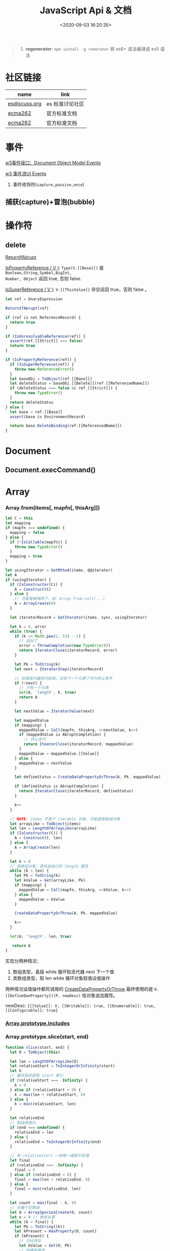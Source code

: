 #+TITLE: JavaScript Api & 文档
#+DATE: <2020-09-03 16:20:35>
#+TAGS[]: javascript, api
#+CATEGORIES[]: javascript
#+LANGUAGE: zh-cn
#+STARTUP: indent ^:{}

#+begin_quote
1. *regenerator*: ~npm install -g renerator~ 将 es6+ 语法编译成 es5 语法
#+end_quote
* 社区链接
| name          | link            |
|---------------+-----------------|
| [[https://esdiscuss.org/][esdiscuss.org]] | es 标准讨论社区 |
| [[http://ecma-international.org/ecma-262][ecma262]]       | 官方标准文档    |
| [[https://tc39.es/ecma262][ecma262]]       | 官方标准文档    |

* 事件

[[https://www.w3.org/TR/DOM-Level-2-Events/events.html#Events-interface][w3事件接口：Document Object Model Events]]

[[https://www.w3.org/TR/DOM-Level-3-Events/#event-flow][w3 事件流UI Events]]

1. 事件修饰符(~capture,passive,once~)
   
** 捕获(capture)+冒泡(bubble)
:PROPERTIES:
:COLUMNS: %CUSTOM_ID[(Custom Id)]
:CUSTOM_ID: event-cap-bub
:END: 
* 操作符
** delete
:PROPERTIES:
:COLUMNS: %CUSTOM_ID[(Custom Id)]
:CUSTOM_ID: api-op-delete
:END:

[[https://tc39.es/ecma262/#sec-returnifabrupt][ReturnIfAbrupt]]

[[https://tc39.es/ecma262/#sec-ispropertyreference][IsPropertyReference ( V )]]: ~Type(V.[[Base]])~ 是 ~Boolean,String,Symbol,BigInt,
Number, Object~ 返回 true, 否则 false.

[[https://tc39.es/ecma262/#sec-issuperreference][IsSuperReference ( V )]]: ~V.[[ThisValue]]~ 非空返回 true，否则 false 。
#+begin_src js
let ref = UnaryExpression

ReturnIfAbrupt(ref)

if (ref is not ReferenceRecord) {
  return true
}

if (IsUnresolvableReference(ref)) {
  assert(ref.[[Strict]] === false)
  return true
}

if (IsPropertyReference(ref)) {
  if (IsSuperReference(ref)) {
    throw new ReferenceError()
  }
  let baseObj = ToObject(ref.[[Base]])
  let deleteStatus = baseObj.[[Delete]](ref.[[ReferencedName]])
  if (deleteStatus === false && ref.[[Strict]]) {
    throw new TypeError()
  }
  return deleteStatus
} else {
  let base = ref.[[Base]]
  assert(base is EnvironmentRecord)

  return base.DeleteBinding(ref.[[ReferencedName]])
}
#+end_src
* Document
** Document.execCommand()
* Array
:PROPERTIES:
:COLUMNS: %CUSTOM_ID[(Custom Id)]
:CUSTOM_ID: api-array
:END:
*** Array.from(items[, mapfn[, thisArg]])
:PROPERTIES:
:COLUMNS: %CUSTOM_ID[(Custom Id)]
:CUSTOM_ID: api-array-from
:END:

#+begin_src js
let C = this
let mapping
if (mapfn === undefined) {
  mapping = false
} else {
  if (!IsCallable(mapfn)) {
    throw new TypeError()
  }
  mapping = true
}

let usingIterator = GetMthod(items, @@iterator)
let A
if (usingIterator) {
  if (IsConstructor(C)) {
    A = Construct(C)
  } else {
    // 可能是被借用了，如：Array.from.call(...)
    A = ArrayCreate(0)
  }

  let iteratorRecord = GetIterator(items, sync, usingIterator)

  let k = 0, error
  while (true) {
    if (k >= Math.pow(2, 53) - 1) {
      // 溢出了
      error = ThrowCompletion(new TypeError())
      return IteratorClose(iteratorRecord, error)
    }

    let Pk = ToString(k)
    let next = IteratorStep(iteratorRecord)

    // 知道迭代器迭代结束，没有下一个元素了作为终止条件
    if (!next) {
      // 只有一个元素
      Set(A, 'length', k, true)
      return A
    }

    let nextValue = IteratorValue(next)

    let mappedValue
    if (mapping) {
      mappedValue = Call(mapfn, thisArg, <<nextValue, k>>)
      if (mappedValue is AbruptCompletion) {
        // 终止迭代
        return IteatorClose(iteratorRecord, mappedValue)
      }
      mappedValue = mappedValue.[[Value]]
    } else {
      mappedValue = nextValue
    }

    let defineStatus = CreateDataPropertyOrThrow(A, Pk, mappedValue)

    if (defineStatus is AbruptCompletion) {
      return IteratorClose(iteratorRecord, defineStatus)
    }

    k++
  }

  // NOTE: items 不是个 iterable 对象，可能是类数组对象
  let arrayLike = ToObject(items)
  let len = LengthOfArrayLike(arrayLike)
  if (IsConstructor(C)) {
    A = Construct(C, len)
  } else {
    A = ArrayCreate(len)
  }

  let k = 0
  // 类数组对象，首先由自己的 length 属性
  while (k < len) {
    let Pk = ToString(k)
    let kValue = Get(arrayLike, Pk)
    if (mapping) {
      mappedValue = Call(mapfn, thisArg, <<kValue, k>>)
    } else {
      mappedValue = kValue
    }

    CreateDataPropertyOrThrow(A, Pk, mappedValue)

    k++
  }

  Set(A, 'length', len, true)

   return A
}
#+end_src

实现分两种情况：
1. 数组类型，直接 while 循环取迭代器 next 下一个值
2. 类数组类型，取 len while 循环对象取值设值操作

两种情况设值操作都死调用的 [[#c-CreateDataPropertyOrThrow][CreateDataPropertyOrThrow]] 最终使用的是
~O.[[DefineOwnProperty]](P, newDesc)~ 给对象追加属性。

newDesc: ~{[[Value]]: V, [[Writable]]: true, [[Enumerable]]: true,
[[Configurable]]: true}~

*** [[#es2016-includes][Array.prototype.includes]]
*** Array.prototype.slice(start, end)
:PROPERTIES:
:COLUMNS: %CUSTOM_ID[(Custom Id)]
:CUSTOM_ID: api-array-slice
:END:

#+begin_src js
function slice(start, end) {
  let O = ToObject(this)

  let len = LengthOfArrayLike(O)
  let relativeStart = ToIntegerOrInfinity(start)
  let k
  // 最终目的是取 start 索引
  if (relativeStart === -Infinity) {
    k = 0
  } else if (relativeStart < 0) {
    k = max(len + relativeStart, 0)
  } else {
    k = min(relativeStart, len)
  }

  let relativeEnd
  // 取结束索引
  if (end === undefined) {
    relativeEnd = len
  } else {
    relativeEnd = ToIntegerOrInfinity(end)
  }

  // 和 relativeStart 一样做一遍索引处理
  let final
  if (relativeEnd === -Infinity) {
    final = 0
  } else if (relativeEnd < 0) {
    final = max(len + relativeEnd, 0)
  } else {
    final = min(relativeEnd, len)
  }

  let count = max(final - k, 0)
  // 创建个空数组
  let A = ArraySpeciesCreate(O, count)
  let n = 0 // 数组长度
  while (k < final) {
    let Pk = ToString((k))
    let kPresent = HasProperty(O, count)
    if (kPresent) {
      // 已经存在
      let kValue = Get(O, Pk)
      // 创建新属性
      CreateDataPropertyOrThrow(A, ToString(n), kValue)
    }

    k++
    n++
  }

  Set(A, 'length', n, true)
  return A
}
#+end_src
*** Array.prototype.reverse()
:PROPERTIES:
:COLUMNS: %CUSTOM_ID[(Custom Id)]
:CUSTOM_ID: api-array-reverse
:END:

#+begin_src js
function revers() {
  const O = ToObject(this)

  let len = LengthOfArrayLike(O)
  let middle = floor(len / 2)
  let lower = 0

  while (lower !== middle) {
    let upper = len - lower - 1 // 对称的最后面那个
    let upperP = ToString(upper)
    let lowerP = ToString(lower)
    let lowerExists = HasProperty(O, lowerP)
    let lowerValue, upperValue
    if (lowerExists) {
      lowerValue = Get(O, lowerP)
    }
    let upperExists = HasProperty(O, upperP)
    if (upperExists) {
      upperValue = Get(O, upperP)
    }

    if (lowerExists && upperExists) {
      // 值互换
      set(O, lowerP, upperValue, true)
      set(O, upperP, lowerValue, true)
    } else if (!lowerExists && upperExists) {
      set(O, lowerP, upperValue, true)
      DeletePropertyOrThrow(O, upperP) // 因为左侧没值，所以将右侧位置删除
    } else if (lowerExists && !upperExists) {
      DeletePropertyOrThrow(O, lowerP) // 因为右侧没值，所以将左侧位置删除
      set(O, upperP, lowerValue, true)
    } else {
      assert(!lowerExists && !upperExists)
    }

    lower++
  }

  return O
}
#+end_src
* Map
:PROPERTIES:
:COLUMNS: %CUSTOM_ID[(Custom Id)]
:CUSTOM_ID: api-map
:END:
*** Map([iterable])
*** Map.prototype.clear()
*** Map.prototype.constructor
*** Map.prototype.delete(key)
*** Map.prototype.entries()
*** Map.prototype.forEach(callback)
*** Map.prototype.get(key)

#+begin_src js
function get(key) {
  let M = this

  RequireInternalSlot(M, [[MapData]])

  let entries = M.[[MapData]] // list

  for (let { [[Key]], [[Value]] }p of entries) {
    if (p.[[Key]] && SameValueZero(p.[[Key]], key)) return p.[[Value]]
  }

  return undefined
}
#+end_src

取出Map 数据列表，遍历找到满足条件的值。
*** Map.prototype.has(key)
*** Map.prototype.keys()
*** Map.prototype.set(key,value)
*** Map.prototype.size
*** Map.prototype.values()

* Proxy & Reflect
:PROPERTIES:
:COLUMNS: %CUSTOM_ID[(Custom Id)]
:CUSTOM_ID: api-proxy-reflect
:END:

可被代理的接口列表:

| 内部方法                                  | 代理handler方法            | 原子操作                                                       | Reflect 方法                                       |
| <12>                                      | <20>                       | <12>                                                           | <12>                                               |
|-------------------------------------------+----------------------------+----------------------------------------------------------------+----------------------------------------------------|
| ~[[GetProtoypeOf]]~                       | ~getPrototypeOf~           | ~Object.getPrototypeOf(target)~                                | ~Reflect.getPrototypeOf(obj)~                      |
| ~[[SetPrototypeOf]]~                      | ~setPrototypeOf~           | ~Object.setPrototypeOf(target, proto)~                         | ~Reflect.setPrototypeOf(obj, protoObj)~            |
| ~[[IsExtensible]]~                        | ~isExtensible~             | ~Object.isExtensible(proxy)~                                   | ~Reflect.isExtensible(obj)~                        |
| ~[[PreventExtensions]]~                   | ~preventExtensions~        | ~Object.preventExtensions(obj)~                                | ~Reflect.preventExtensions(obj)~                   |
| ~[[GetOwnProperty]](P)~                   | ~getOwnPropertyDescriptor~ | ~Object.getOwnPropertyDescriptor~                              | ~Reflect.getOwnPropertyDescriptor(obj, 'prop')~    |
| ~[[DefineOwnProperty]](P, desc)~          | ~defineProperty~           | 属性定义函数: ~Object.defineProperty(obj, key, value)~         | ~Reflect.defineProperty(obj, 'prop', descriptors)~ |
| ~[[HasProperty]](P)~                      | ~has~                      | 属性检测操作符： ~name in obj~                                 | ~Reflect.has(obj, 'prop')~                         |
| ~[[Get]](P, Receiver)~                    | ~get~                      | 取值操作，如： ~obj.name~                                      | ~Reflect.get(obj, prop)~                           |
| ~[[Set]](P, V, Receiver)~                 | ~set~                      | 赋值操作，如： ~obj.name = 1~                                  | ~Reflect.set(obj, prop, value)~                    |
| ~[[Delete]](P)~                           | ~deleteProperty~           | 属性删除操作，如： ~delete obj.name~                           | ~Reflect.deleteProperty(obj.prop)~                 |
| ~[[OwnPropertyKeys]]()~                   | ~ownKeys~                  | ~Object.getOwnPropertyNames~ 和 ~Object.getOwnPropertySymbols~ | ~Reflect.ownKeys(obj)~                             |
| ~[[Call(thisArgument, argumentsList)]]~   | ~apply~                    | 函数调用 ~proxy1(1, 2)~ 操作触发                               | ~Reflect.apply(target, thisArg, argumentsList)~    |
| ~[[Construct]](argumentsList, newTarget)~ | ~construct~                | ~new Func()~ 操作                                              | ~Reflect.construct(fn, args)~                      |

** ProxyCreate(target, handler)^{abstract}
:PROPERTIES:
:COLUMNS: %CUSTOM_ID[(Custom Id)]
:CUSTOM_ID: api-pr-proxycreate
:END:

1. 创建基本对象 P
2. 设置内部函数 -> handler 函数映射
3. Callable(target) 单独处理
4. Construct(target) 单独处理
5. 设置 ~P.[[ProxyHandler]] = handler~
6. 设置 ~P.[[ProxyTarget]] = target~

#+begin_src js
function ProxyCreate(target, handler) {
  if (Type(target) !== 'object') {
    throw new TypeError('target required object.')
  }

  if (Type(handler) !== 'object') {
    throw new TypeError('handler required object.')
  }

  let P = MakeBasicObject(<<[[ProxyHandler]], [[ProxyTarget]]>>)

  // 设置 P 除了 [[Call]] 和 [[Construct]] 之外的主要内部方法

  // Internal Method -> Handler Method
  // [[GetPrototypeOf]] -> getPrototypeOf
  // [[SetPrototypeOf]] -> setPrototypeOf
  // [[IsExtensible]] -> isExtensible
  // [[PreventExtensions]] -> preventExtensions
  // [[GetOwnProperty]] -> getOwnPropertyDescriptor
  // [[DefineOwnProperty]] -> defineProperty
  // [[HasProperty]] -> has
  // [[Get]] -> get
  // [[Set]] -> set
  // [[Delete]] -> deleteProperty
  // [[OwnPropertyKeys]] -> ownKeys
  // [[Call]] -> apply
  // [[Construct]] -> construct

  if (IsCallable(target)) {
    // set P.[[Call]]
    if (IsConstructor(target)) {
      // set P.[[Construct]]
    }
  }

  P.[[ProxyTarget]] = target
  P.[[ProxyHandler]] = handler

  return P
}
#+end_src

** ~[[Construct(argumentsList, newTarget)]]~ ^{abstract}
:PROPERTIES:
:COLUMNS: %CUSTOM_ID[(Custom Id)]
:CUSTOM_ID: api-pr-consturct
:END:

#+begin_src js
function [[Construct]](argumentsList, newTarget) {
  let handler = O.[[ProxyHandler]]
  if (!handler) {
    throw new TypeError('handler is null')
  }

  assert(Type(handler) === 'object')

  let target = O.[[ProxyTarget]]

  assert(IsConstructor(target) === true)

  let trap = GetMethod(handler, 'construct')

  if (trap === undefined) {
    return Construct(target, argumentsList, newTarget)
  }

  let argArray = CreateArrayFromList(argumentsList)
  let newObj = Call(trap, handler, <<target, argArray, newTarget>>)

  if (Type(newObj) !== 'object') {
    throw new TypeError('create new object error')
  }

  return newObj
}
#+end_src
** ~[[Call]](thisArgument, arugmentList)~ ^{abstract}
:PROPERTIES:
:COLUMNS: %CUSTOM_ID[(Custom Id)]
:CUSTOM_ID: api-pr-call
:END:

#+begin_src js
function [[Call]](thisArgument, argumentsList) {
  let handler = O.[[ProxyHandler]]

  if (!handler) {
    throw new TypeError('no handler.')
  }

  assert(Type(handler) === 'object')

  let target = O.[[ProxyTarget]]
  let trap = GetMethod(handler, 'apply')

  if (!trap) {
    return Call(target, thisArgument, argumentsList)
  }

  let argArray = CreateArrayFromList(argumentsList)

  return Call(trap, handler, <<target, thisArgument, argArray>>)
}
#+end_src
* TODO ES2017
:PROPERTIES:
:COLUMNS: %CUSTOM_ID[(Custom Id)]
:CUSTOM_ID: es2017
:END: 
| Proposal                     | Stage | -        |
|------------------------------+-------+----------|
| [[https://github.com/tc39/proposal-object-values-entries][Object.values/Object.entries]] |     3 | 对象操作 |
|                              |       |          |
|                              |       |          |

** Object.keys ( O )
:PROPERTIES:
:COLUMNS: %CUSTOM_ID[(Custom Id)]
:CUSTOM_ID: es2017-object-keys
:END: 

[[#e-EnumerableOwnPropertyNames][EnumerableOwnPropertyNames]], [[#c-CreateArrayFromList][CreateArrayFromList]]

#+begin_src js
  function keys(O) {
    let obj = Object(O)

    // 遍历对象的键
    let nameList = EnumerableOwnPropertyNames(obj, key)

    // 创建数组
    return CreateArrayFromList(nameList)
  }
#+end_src

** Object.values ( O )
:PROPERTIES:
:COLUMNS: %CUSTOM_ID[(Custom Id)]
:CUSTOM_ID: es2017-object-values
:END: 

[[#e-EnumerableOwnPropertyNames][EnumerableOwnPropertyNames]], [[#c-CreateArrayFromList][CreateArrayFromList]]

#+begin_src js
  function keys(O) {
    let obj = Object(O)

    // 遍历对象的键
    let nameList = EnumerableOwnPropertyNames(obj, value)

    // 创建数组
    return CreateArrayFromList(nameList)
  }

#+end_src
** Object.entries( O )
:PROPERTIES:
:COLUMNS: %CUSTOM_ID[(Custom Id)]
:CUSTOM_ID: es2017-object-entries
:END: 

#+begin_src js
  function keys(O) {
    let obj = Object(O)

    // 遍历对象的键
    let nameList = EnumerableOwnPropertyNames(obj, key+value)

    // 创建数组
    return CreateArrayFromList(nameList)
  }
#+end_src
* TODO ES2016
:PROPERTIES:
:COLUMNS: %CUSTOM_ID[(Custom Id)]
:CUSTOM_ID: es2016
:END: 

| Proposal                                              | Stage | -                              |
|-------------------------------------------------------+-------+--------------------------------|
| [[#es2016-includes][Array.prototype.includes]]                              |     4 | 原定用 =contains= 但是[[https://esdiscuss.org/topic/having-a-non-enumerable-array-prototype-contains-may-not-be-web-compatible][不兼容]]。 |
| [[es2106-expo-operator][Exponentiation Operator]]                               |     4 |                                |
| [[https://docs.google.com/presentation/d/1MY9NHrHmL7ma7C8dyNXvmYNNGgVmmxXk8ZIiQtPlfH4/edit#slide=id.g7785d4375_0_13][SIMD.JS - SIMD APIs]] + [[https://tc39.es/ecmascript_simd/][polyfill]]                        |     3 | 一种类似向量的数据类型         |
| [[https://github.com/tc39/ecmascript-asyncawait][Async Functions]]                                       |     3 | ~async...await~ 语法，[[https://tc39.es/ecmascript-asyncawait/][实现规范]] |
| String padding                                        |     3 |                                |
| Trailing commas in function parameter lists and calls |     3 |                                |
| Object.getOwnPropertyDescriptors                      |     3 |                                |
| function.sent metaproperty                            |     2 |                                |
| Rest/Spread Properties                                |     2 |                                |
| Shared memory and atomics                             |     2 |                                |
| Function.prototype.toString revision                  |     2 |                                |
| ArrayBuffer.transfer                                  |     1 |                                |
| Additional export-from Statements                     |     1 |                                |
| Class and Property Decorators                         |     1 |                                |
| Observable                                            |     1 |                                |
| String.prototype.{trimLeft,trimRight}                 |     1 |                                |
| Class Property Declarations                           |     1 |                                |
| String#matchAll                                       |     1 |                                |
| Callable class constructors                           |     1 |                                |
| System.global                                         |     1 |                                |
| Asynchronous Iterators                                |     1 |                                |

接口相关：
1. Array.prototype.includes
2. Object.getOwnPropertyDescriptors
3. Function.prototype.toString
4. String.prototype.{trimLeft,trimRight}
5. String#matchAll
6. System.global

** Array.prototype.includes ( searchElement [ , fromIndex ] )@@html:<font color='red'>@@^{s4}@@html:</font>@@ 

:PROPERTIES:
:COLUMNS:  %CUSTOM_ID[(Custom Id)]
:CUSTOM_ID: es2016-includes
:END:

与 =indexOf= 比较：

1. 语义明确。
2. 支持 ~NaN~ 检测，因为 indexOf 是使用恒等([[#s-StrictEqualityComparison][Strict Equality Comparison]])进行比较
   的， ~includes~ 使用的是 [[#s-SameValueZero][SameValueZero]] 进行比较。
3. 遍历的时候不会忽略 missing array 元素(俗称：hole 元素，比如 map 的时候就会跳
   过这些元素)，而是将他们视为 ~undefined~ 。

#+begin_src js
  console.log('[1, NaN 2] index of `NaN`: ' + [1, NaN, 2].indexOf(NaN)) // -1
  console.log('[1, NaN 2] includes `NaN`: ' + [1, NaN, 2].includes(NaN)) // true
#+end_src

result:
#+begin_example
  [1, NaN 2] index of `NaN`: -1
  [1, NaN 2] includes `NaN`: true
#+end_example

伪码：

#+begin_src js
  function includes(searchElement[, fromIndex]) {
    let O = Object(this)
    let len = LengthOfArrayLike(O)
    if (len === 0) {
      return false
    }

    // 默认是 0
    let n = int(fromIndex) || 0

    let k
    if (n >= 0) {
      k = n

    } else {
      // 小于零从右开始数
      k = len + n
      if (k < 0) k = 0
    }

    while (k < len) {
      let elementK = get(O, String(k))
      // 这里使用的是类 0 值，而非恒等比较
      if (SameValueZero(searchElement, elementK)) {
        return true

      }
      k++
    }

    return false
  }
#+end_src

:warning: ~includes~ 并不强烈要求调用者是个数组对象，如上伪码实现中使用的是
~LengthOfArrayLike(O)~ 即类数组的对象都可以使用它。

#+begin_src js
  var obj = {
    length: 2,
    0: 'foo',
    1: 'bar'

  }

  // 这里借用一下数组的函数
  console.log([].includes.call(obj, 'foo'))
#+end_src

+RESULTS:
: true

#+begin_quote
为什么不用 ~has~ ？

~has~ 常用来检测键 "keys"， ~includes~ 用来检测值 "values"，如：

1. ~Map~ 类型
   
   ~Map.prototype.has(key)~
   ~Reflect.has(target, propertyKey)~
   
2. ~Set~ 集合类型(集合类型 value 既是 key 也是 value)

   ~Set.prototype.has(value)~
   
3. ~String~ 类型，索引 + 字符

   ~String.prototype.includes(searchString, position)~
#+end_quote

官方实例：
#+begin_src js
  assert([1, 2, 3].includes(2) === true);
  assert([1, 2, 3].includes(4) === false);

  assert([1, 2, NaN].includes(NaN) === true);

  assert([1, 2, -0].includes(+0) === true);
  assert([1, 2, +0].includes(-0) === true);

  assert(["a", "b", "c"].includes("a") === true);
  assert(["a", "b", "c"].includes("a", 1) === false);
#+end_src

[[https://github.com/tc39/Array.prototype.includes/][more...]]
** Exponentiation Operator(幂运算符)@@html:<font color='red'>@@^{s3}@@html:</font>@@ 
:PROPERTIES:
:COLUMNS: %CUSTOM_ID[(Custom Id)]
:CUSTOM_ID: es2106-expo-operator
:END: 

#+begin_src js
  let squared = 2 ** 2

  let cubed = 2 ** 3

  let a = 2
  a **= 2

  let b = 3
  b **= 3
  console.log({ squared, cubed, a, b })
#+end_src

#+RESULTS:
: { squared: 4, cubed: 8, a: 4, b: 27 }

[[https://github.com/tc39/proposal-exponentiation-operator][more...]]
* 纯概念
** Environment Records([[https://tc39.es/ecma262/#sec-environment-records][link]])

[[https://tc39.es/ecma262/#sec-environment-records][英文原版 ->>>]]

[[https://github.com/lizhongzhen11/lizz-blog/issues/49][中文译版 ->>>]]
* 伪码
** C
*** CreateImmutableBinding(N, S)
:PROPERTIES:
:COLUMNS: %CUSTOM_ID[(Custom Id)]
:CUSTOM_ID: c-CreateImmutableBinding
:END: 

[[https://tc39.es/ecma262/#sec-declarative-environment-records-createimmutablebinding-n-s][CreateImmutableBinding(N, S)]], 在当前的 *Environment Record* 中为未初始化的 ~N~
创建一个新的不可变(*Immutable*)的绑定，前提是该绑定关系之前没有发生过，如果 ~S~
值为 ~true~ 则该关系会被视为严格绑定(即严格模式和非严格模式)。 

#+begin_src js
  function CreateImmutableBinding(N, S) {
    // 1. 取当前环境
    let envRec = DeclarativeEnvirnomentRecord

    // 2. 断言：envRec 中没有 N 的绑定关系
    assert(envRec..notBinding(N))

    // 3. 创建绑定，且 record 是未初始化状态
    envRec.ImmutableBinding(N)

    // 4. 严格模式
    if (S === true) {
      envRec..Strict = True
    }

    // 正常结束
    return NormalCompletion(empty)
  }
#+end_src
*** CreateArrayFromList ( elements )
:PROPERTIES:
:COLUMNS: %CUSTOM_ID[(Custom Id)]
:CUSTOM_ID: c-CreateArrayFromList 
:END: 

[[#c-CreateDataPropertyOrThrow][CreateDataPropertyOrThrow]]

用 List 创建数组类型。

#+begin_src js
  function CreateArrayFromList( elements ) {
    assert(elements is List)

    // 创建一个空数组
    let array = ArrayCreate(0)

    let n = 0

    for (let e of elements) {
      CreateDataPropertyOrThrow(array, ToString(n), e)
      n++
    }

    return array
  }
#+end_src
*** CreateDataPropertyOrThrow ( O, P, V )
:PROPERTIES:
:COLUMNS: %CUSTOM_ID[(Custom Id)]
:CUSTOM_ID: c-CreateDataPropertyOrThrow
:END: 

[[#c-CreateDataProperty][CreateDataProperty]], [[#i-IsPropertyKey][IsPropertyKey]]

抽象操作：为对象创建一个新的属性和对应的值，如果失败抛出异常。

#+begin_src js
  function CreateDataPropertyOrThrow ( O, P, V ) {
    assert(Types(O) is Object)

    // 是不是合法的对象属性名
    assert(IsPropertyKey(P) === true)

    let success = CreateDataProperty(O, P, V)

    if (!success) throw new TypeError()

    return success
  }
#+end_src
*** CreateDataProperty ( O, P, V )
:PROPERTIES:
:COLUMNS: %CUSTOM_ID[(Custom Id)]
:CUSTOM_ID: c-CreateDataProperty
:END: 

抽象操作：创建对象属性。

#+begin_src js
  function CreateDataProperty ( O, P, V ) {
    assert(Type(O) === Object)

    assert(IsPropertyKey(P) === true)

    // 对象属性描述符对象
    let newDesc = PropertyDescriptor{
      [[Value]]: V,
      [[Writable]]: true,
      [[Enumerable]]: true,
      [[Configurable]]: true
    }

    return O.[[DefineOwnProperty]](P, newDesc)
  }
#+end_src

失败情况(返回 ~false~)：
1. 属性不可配置(~Configurable: false~)
2. ~O~ 是不可扩展类型
** E
*** EnumerableOwnPropertyNames ( O, kind )
:PROPERTIES:
:COLUMNS: %CUSTOM_ID[(Custom Id)]
:CUSTOM_ID: e-EnumerableOwnPropertyNames
:END: 

[[#c-CreateArrayFromList][CreateArrayFromList]]

抽象操作：取出对象 ~O~ 的属性或值(*key*, *value*, 或 *key+value*)。

#+begin_src js
  function EnumerableOwnPropertyNames(O, kind) {
    // kind -> key, value or key+value

    // 必须是个引用类型
    assert(Type(O) === Object)

    // 自身的所有属性
    let ownKeys = O.[[OwnPropertyKeys]]()

    let properties = new List()

    for (let key of ownKeys) {
      let desc
      if (Type(key) === String) {
        // 取出值来
        desc = O.[[GetOwnProperty]](key)
        // 有效值且是可枚举的
        if (desc !== undefined && desc.[[Enumerable]]) {
          if (kind === 'key') {
            // 保存属性名
            properties.append(key)
          } else {
            let value = Get(O, key)
            if (kind === 'value') {
              // 保存属性值
              properties.append(value)
            } else {
              assert(kind === 'key+value')

              let entry = CreateArrayFromList(<key, value>)
              properties.append(entry)
            }
          }
        }
      }
    }

    return properties
  }
#+end_src
** F
*** Function Definition(函数定义)
:PROPERTIES:
:COLUMNS: %CUSTOM_ID[(Custom Id)]
:CUSTOM_ID: f-function-definition
:END: 

[[http://ecma-international.org/ecma-262/5.1/#sec-13][参考链接]]

有几种函数声明方式：

1. /FunctionDeclaration : function Identifier ( FormalParameterListopt ) {
   FunctionBody }/

   TODO
2. /FunctionExpression : function ( FormalParameterListopt ) { FunctionBody }/

   TODO
3. /FunctionExpression : function Identifier ( FormalParameterListopt ) {
   FunctionBody }/
   
   关联函数： [[#c-CreateImmutableBinding][CreateImmutableBinding(N, S)]]
   
   实例，函数表达式： ~(function b() {})()~
   
   伪码：
   #+begin_src js
     // 1. env 是当前可执行上下文环境变量
     let funcEnv = NewDeclarativeEnvironment(env) 

     // 2. 保存 funcEnv 的环境记录
     let envRec = funcEnv.env_record 

     // 3. 不可变绑定？
     envRec.CreateImmutableBinding(Identifier)

     // 4. 创建函数 new Function('a', 'b', 'return a + b')
     let closure = new Function(FormalParameterList, FunctionBody)

     // 5. 绑定 closure 执行环境
     closure.bind(funcEnv)

     // 6. 严格模式处理
     let Strict
     if ('use strict;') {
       Strict = true
     }

     // 7. 初始化 immutable binding ?
     envRec.InitializeImmutableBinding(Identifier, closure)

     return closure
   #+end_src
   
4. /FunctionBody : SourceElementsopt/
   
   TODO

** I
*** IsPropertyKey ( argument )
:PROPERTIES:
:COLUMNS: %CUSTOM_ID[(Custom Id)]
:CUSTOM_ID: i-IsPropertyKey
:END: 

#+begin_src js
  function IsPropertyKey ( argument ) {
    // 只有字符串和符号是合法属性名
    if (Type(argument) === String || Type(argument) === Symbol) return true

    return false
  
  }
#+end_src
** L
*** ~LengthOfArrayLike ( obj )~
:PROPERTIES:
:COLUMNS:  %CUSTOM_ID[(Custom Id)]
:CUSTOM_ID: l-LengthOfArrayLike
:END:

#+begin_src js
  function LengthOfArrayLike ( obj ) {
    // 必须是个对象类型
    assert(Type(obj) === 'object')

    // 获取对象的 length 属性，如： { 0: 'foo', 1: 'bar', length: 2 }
    return ToLength(Get(obj, 'length'))
  }
#+end_src
** S
*** ~SameValueZero(x, y)~
:PROPERTIES:
:COLUMNS:  %CUSTOM_ID[(Custom Id)]
:CUSTOM_ID: s-SameValueZero
:END:

#+begin_src js
  function SameValueZero(x, y) {

    // 不同类型
    if (Type(x) !== Type(y)) return false

    if (Type(x) === 'number' || Type(x) === 'bigint') {
      // 数字处理
      return Type(x)::sameValueZero(x, y)
    }

    // 非数字处理
    return SameValueNonNumeric(x, y)
  }
#+end_src
*** ~SameValueNonNumeric ( x, y )~
:PROPERTIES:
:COLUMNS:  %CUSTOM_ID[(Custom Id)]
:CUSTOM_ID: s-SameValueNonNumeric
:END:

#+begin_src js
  function SameValueNonNumeric ( x, y ) {
    // 因为这里只处理非数字情况
    assert(x, !Number && !BigInt)
    assert(Type(x) === Type(y))

    if (Type(x) === 'undefined') return true

    if (Type(x) === 'null') return true

    if (Type(x) === 'string') {
      // 这里比较程度，逐个字符比较，相同返回 true，否则 false
      return x === y
    }

    if (Type(x) === 'boolean') {
      if (x === true && y === true) return true
      return false
    }

    if (Type(x) === 'symbol') {
      // 比较两个符号类型的值
      return x.value === y.value
    }

    return x === y
  }
#+end_src
*** ~StrictEqualityComparison~ 严格比较
:PROPERTIES:
:COLUMNS:  %CUSTOM_ID[(Custom Id)]
:CUSTOM_ID: s-StrictEqualityComparison
:END:

#+begin_src js
  function StrictEqualityComparison() {
    if(Type(x) !== Type(y)) return false

    if (Type(x) === 'number' || Type(x) === 'bigint') {
      // 直接 equal 比较
      return Type(x)::equal(x, y)

    }

    // 非数字和 SameValueZero 处理一样
    return SameValueNonNumeric(x,y)
  }
#+end_src


